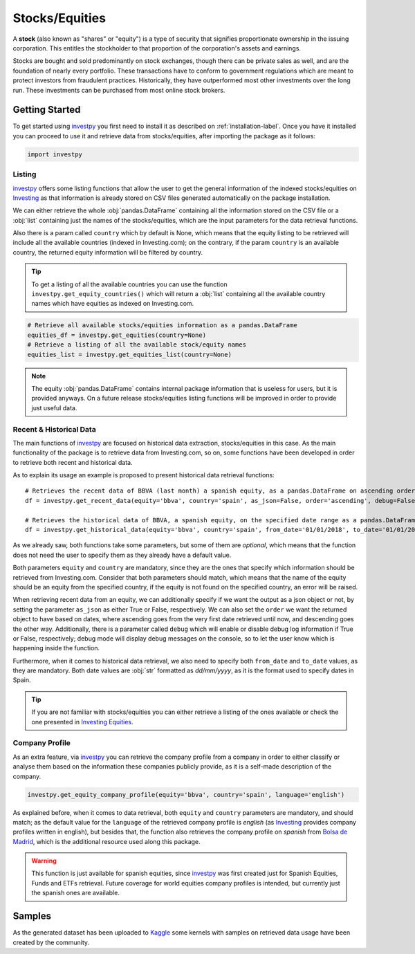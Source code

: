 Stocks/Equities
===============

A **stock** (also known as "shares" or "equity") is a type of security that signifies proportionate ownership in the
issuing corporation. This entitles the stockholder to that proportion of the corporation's assets and earnings.

Stocks are bought and sold predominantly on stock exchanges, though there can be private sales as well, and are the
foundation of nearly every portfolio. These transactions have to conform to government regulations which are meant to
protect investors from fraudulent practices. Historically, they have outperformed most other investments over the long
run. These investments can be purchased from most online stock brokers.


Getting Started
---------------

To get started using `investpy <https://pypi.org/project/investpy/>`_ you first need to install it as described on
:ref:`installation-label`. Once you have it installed you can proceed to use it and retrieve data from stocks/equities,
after importing the package as it follows:

.. code-block:: python

    import investpy

Listing
^^^^^^^

`investpy <https://pypi.org/project/investpy/>`_ offers some listing functions that allow the user to get the general
information of the indexed stocks/equities on `Investing <https://es.investing.com/>`_ as that information is already
stored on CSV files generated automatically on the package installation.

We can either retrieve the whole :obj:`pandas.DataFrame` containing all the information stored on the CSV file or a
:obj:`list` containing just the names of the stocks/equities, which are the input parameters for the data retrieval functions.

Also there is a param called ``country`` which by default is None, which means that the equity listing to be retrieved
will include all the available countries (indexed in Investing.com); on the contrary, if the param ``country`` is an
available country, the returned equity information will be filtered by country.

.. tip::

    To get a listing of all the available countries you can use the function ``investpy.get_equity_countries()`` which
    will return a :obj:`list` containing all the available country names which have equities as indexed on Investing.com.


.. code-block:: python

    # Retrieve all available stocks/equities information as a pandas.DataFrame
    equities_df = investpy.get_equities(country=None)
    # Retrieve a listing of all the available stock/equity names
    equities_list = investpy.get_equities_list(country=None)

.. note::

    The equity :obj:`pandas.DataFrame` contains internal package information that is useless for users, but it is provided
    anyways. On a future release stocks/equities listing functions will be improved in order to provide just useful data.

Recent & Historical Data
^^^^^^^^^^^^^^^^^^^^^^^^

The main functions of `investpy <https://pypi.org/project/investpy/>`_ are focused on historical data extraction,
stocks/equities in this case. As the main functionality of the package is to retrieve data from Investing.com, so on,
some functions have been developed in order to retrieve both recent and historical data.

As to explain its usage an example is proposed to present historical data retrieval functions::

    # Retrieves the recent data of BBVA (last month) a spanish equity, as a pandas.DataFrame on ascending order
    df = investpy.get_recent_data(equity='bbva', country='spain', as_json=False, order='ascending', debug=False)

    # Retrieves the historical data of BBVA, a spanish equity, on the specified date range as a pandas.DataFrame on ascending order
    df = investpy.get_historical_data(equity='bbva', country='spain', from_date='01/01/2018', to_date='01/01/2019', as_json=False, order='ascending', debug=False)

As we already saw, both functions take some parameters, but some of them are *optional*, which means that the function
does not need the user to specify them as they already have a default value.

Both parameters ``equity`` and ``country`` are mandatory, since they are the ones that specify which information should be
retrieved from Investing.com. Consider that both parameters should match, which means that the name of the equity should
be an equity from the specified country, if the equity is not found on the specified country, an error will be raised.

When retrieving recent data from an equity, we can additionally specify if we want the output as a json object or not, by
setting the parameter ``as_json`` as either True or False, respectively. We can also set the ``order`` we want the
returned object to have based on dates, where ascending goes from the very first date retrieved until now, and
descending goes the other way. Additionally, there is a parameter called ``debug`` which will enable or disable debug
log information if True or  False, respectively; debug mode will display debug messages on the console, so to let
the user know which is happening inside the function.

Furthermore, when it comes to historical data retrieval, we also need to specify both ``from_date`` and ``to_date``
values, as they are mandatory. Both date values are :obj:`str` formatted as *dd/mm/yyyy*, as it is the format used to
specify dates in Spain.

.. tip::

    If you are not familiar with stocks/equities you can either retrieve a listing of the ones
    available or check the one presented in `Investing Equities <https://es.investing.com/equities>`_.

Company Profile
^^^^^^^^^^^^^^^

As an extra feature, via `investpy <https://pypi.org/project/investpy/>`_ you can retrieve the company profile from a
company in order to either classify or analyse them based on the information these companies publicly provide, as it
is a self-made description of the company.

.. code-block:: python

    investpy.get_equity_company_profile(equity='bbva', country='spain', language='english')

As explained before, when it comes to data retrieval, both ``equity`` and ``country`` parameters are mandatory, and
should match; as the default value for the ``language`` of the retrieved company profile is *english* (as `Investing <https://es.investing.com/>`_
provides company profiles written in english), but besides that, the function
also retrieves the company profile on *spanish* from `Bolsa de Madrid <http://www.bolsamadrid.es/esp/aspx/Portada/Portada.aspx>`_,
which is the additional resource used along this package.

.. warning::

    This function is just available for spanish equities, since `investpy <https://pypi.org/project/investpy/>`_ was
    first created just for Spanish Equities, Funds and ETFs retrieval. Future coverage for world equities company
    profiles is intended, but currently just the spanish ones are available.

Samples
-------

As the generated dataset has been uploaded to `Kaggle <https://www.kaggle.com/alvarob96/spanish-stocks-historical-data>`_
some kernels with samples on retrieved data usage have been created by the community.
